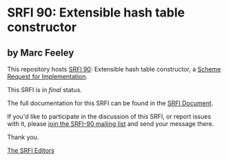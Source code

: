 * SRFI 90: Extensible hash table constructor

** by Marc Feeley

This repository hosts [[https://srfi.schemers.org/srfi-90/][SRFI 90]]: Extensible hash table constructor, a [[https://srfi.schemers.org/][Scheme Request for Implementation]].

This SRFI is in /final/ status.

The full documentation for this SRFI can be found in the [[https://srfi.schemers.org/srfi-90/srfi-90.html][SRFI Document]].

If you'd like to participate in the discussion of this SRFI, or report issues with it, please [[https://srfi.schemers.org/srfi-90/][join the SRFI-90 mailing list]] and send your message there.

Thank you.


[[mailto:srfi-editors@srfi.schemers.org][The SRFI Editors]]
